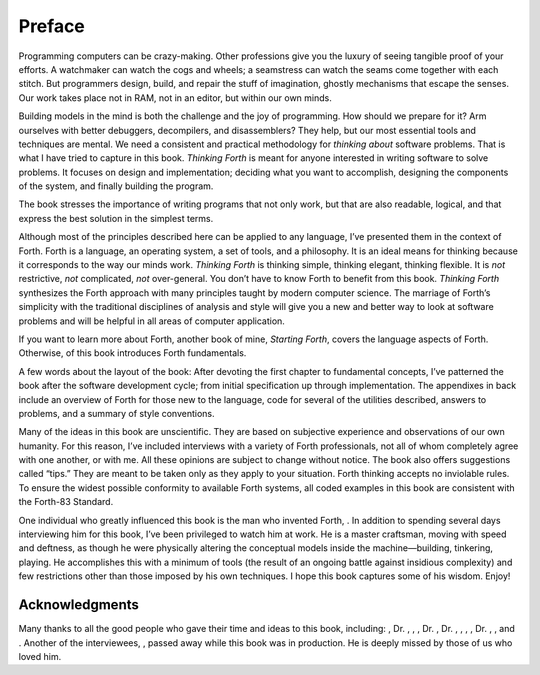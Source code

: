 


*******
Preface
*******


Programming computers can be crazy-making. Other professions give you
the luxury of seeing tangible proof of your efforts. A watchmaker can
watch the cogs and wheels; a seamstress can watch the seams come
together with each stitch. But programmers design, build, and repair the
stuff of imagination, ghostly mechanisms that escape the senses. Our
work takes place not in RAM, not in an editor, but within our own minds.

Building models in the mind is both the challenge and the joy of
programming. How should we prepare for it? Arm ourselves with better
debuggers, decompilers, and disassemblers? They help, but our most
essential tools and techniques are mental. We need a consistent and
practical methodology for *thinking about* software problems. That is
what I have tried to capture in this book. *Thinking Forth* is meant for
anyone interested in writing software to solve problems. It focuses on
design and implementation; deciding what you want to accomplish,
designing the components of the system, and finally building the
program.

The book stresses the importance of writing programs that not only work,
but that are also readable, logical, and that express the best solution
in the simplest terms.

Although most of the principles described here can be applied to any
language, I’ve presented them in the context of Forth. Forth is a
language, an operating system, a set of tools, and a philosophy. It is
an ideal means for thinking because it corresponds to the way our minds
work. *Thinking Forth* is thinking simple, thinking elegant, thinking
flexible. It is *not* restrictive, *not* complicated, *not*
over-general. You don’t have to know Forth to benefit from this book.
*Thinking Forth* synthesizes the Forth approach with many principles
taught by modern computer science. The marriage of Forth’s simplicity
with the traditional disciplines of analysis and style will give you a
new and better way to look at software problems and will be helpful in
all areas of computer application.

If you want to learn more about Forth, another book of mine, *Starting
Forth*, covers the language aspects of Forth. Otherwise, of this book
introduces Forth fundamentals.

A few words about the layout of the book: After devoting the first
chapter to fundamental concepts, I’ve patterned the book after the
software development cycle; from initial specification up through
implementation. The appendixes in back include an overview of Forth for
those new to the language, code for several of the utilities described,
answers to problems, and a summary of style conventions.

Many of the ideas in this book are unscientific. They are based on
subjective experience and observations of our own humanity. For this
reason, I’ve included interviews with a variety of Forth professionals,
not all of whom completely agree with one another, or with me. All these
opinions are subject to change without notice. The book also offers
suggestions called “tips.” They are meant to be taken only as they apply
to your situation. Forth thinking accepts no inviolable rules. To ensure
the widest possible conformity to available Forth systems, all coded
examples in this book are consistent with the Forth-83 Standard.

One individual who greatly influenced this book is the man who invented
Forth, . In addition to spending several days interviewing him for this
book, I’ve been privileged to watch him at work. He is a master
craftsman, moving with speed and deftness, as though he were physically
altering the conceptual models inside the machine—building, tinkering,
playing. He accomplishes this with a minimum of tools (the result of an
ongoing battle against insidious complexity) and few restrictions other
than those imposed by his own techniques. I hope this book captures some
of his wisdom. Enjoy!

Acknowledgments
~~~~~~~~~~~~~~~

Many thanks to all the good people who gave their time and ideas to this
book, including: , Dr. , , , Dr. , Dr. , , , , Dr. , , and . Another of
the interviewees, , passed away while this book was in production. He is
deeply missed by those of us who loved him.
